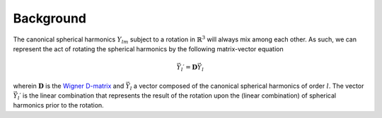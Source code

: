 .. _background:
.. index:: Background

Background
**********

The canonical spherical harmonics :math:`Y_{lm}` subject to a rotation in 
:math:`\mathbb{R}^{3}` will always mix among each other. As such, we can
represent the act of rotating the spherical harmonics by the following
matrix-vector equation

.. math::
  \vec{Y}_{l}\prime = \mathbf{D}\vec{Y}_{l}

wherein :math:`\mathbf{D}` is the `Wigner D-matrix <https://en.wikipedia.org/wiki/Wigner_D-matrix>`_
and :math:`\vec{Y}_{l}` a vector composed of the canonical spherical harmonics
of order :math:`l`. The vector :math:`\vec{Y}_{l}\prime` is the linear combination that
represents the result of the rotation upon the (linear combination) of
spherical harmonics prior to the rotation.